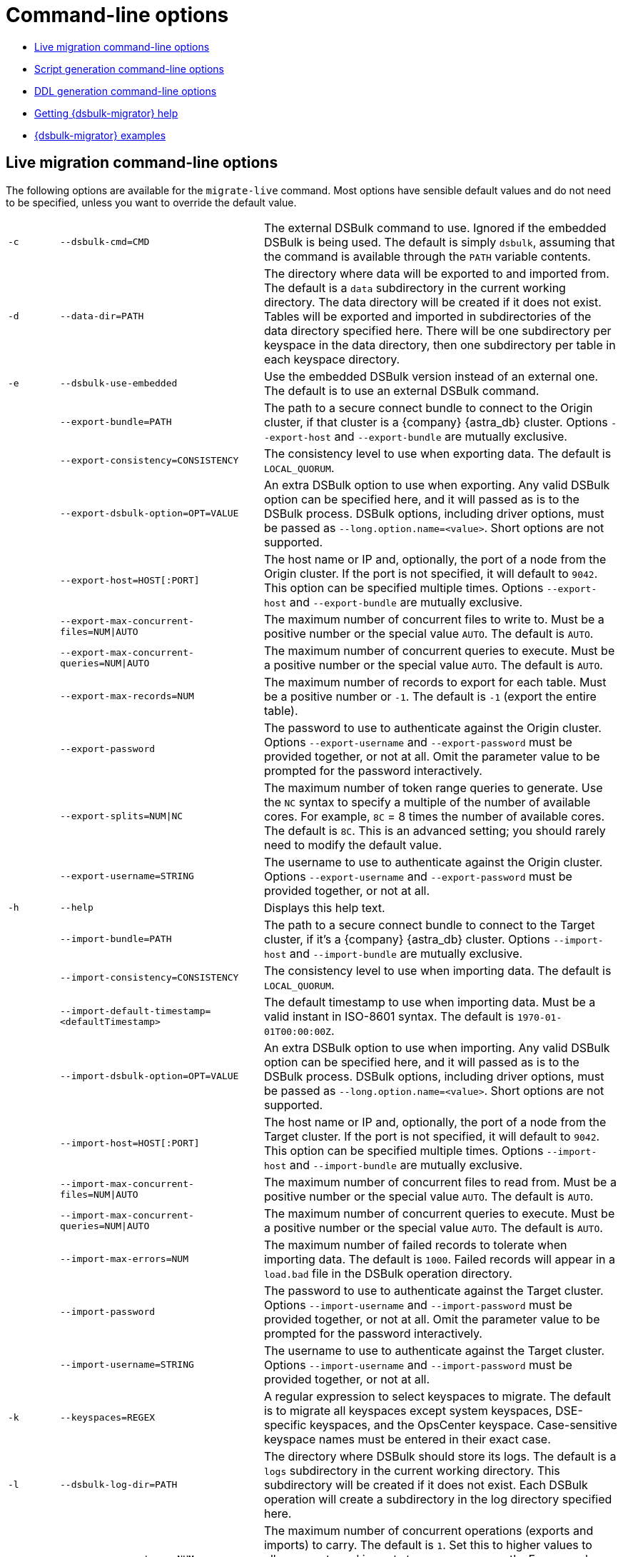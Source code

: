 = Command-line options

* xref:#dsbulk-live[Live migration command-line options]
* xref:#dsbulk-script[Script generation command-line options]
* xref:#dsbulk-ddl[DDL generation command-line options]
* xref:#getting-help-with-dsbulk-migrator[Getting {dsbulk-migrator} help]
* xref:#dsbulk-examples[{dsbulk-migrator} examples]


[[dsbulk-live]]
== Live migration command-line options

The following options are available for the `migrate-live` command.
Most options have sensible default values and do not need to be specified, unless you want to override the default value.

[cols="2,8,14"]
|===

| `-c`
| `--dsbulk-cmd=CMD`
| The external DSBulk command to use.
Ignored if the embedded DSBulk is being used.
The default is simply `dsbulk`, assuming that the command is available through the `PATH` variable contents.

| `-d`
| `--data-dir=PATH`
| The directory where data will be exported to and imported from.
The default is a `data` subdirectory in the current working directory.
The data directory will be created if it does not exist.
Tables will be exported and imported in subdirectories of the data directory specified here.
There will be one subdirectory per keyspace in the data directory, then one subdirectory per table in each keyspace directory.

| `-e`
| `--dsbulk-use-embedded`
| Use the embedded DSBulk version instead of an external one.
The default is to use an external DSBulk command.

| 
| `--export-bundle=PATH`
| The path to a secure connect bundle to connect to the Origin cluster, if that cluster is a {company} {astra_db} cluster.
Options `--export-host` and `--export-bundle` are mutually exclusive.

| 
| `--export-consistency=CONSISTENCY`
| The consistency level to use when exporting data.
The default is `LOCAL_QUORUM`.

| 
| `--export-dsbulk-option=OPT=VALUE`
| An extra DSBulk option to use when exporting.
Any valid DSBulk option can be specified here, and it will passed as is to the DSBulk process.
DSBulk options, including driver options, must be passed as `--long.option.name=<value>`.
Short options are not supported.

| 
| `--export-host=HOST[:PORT]`
| The host name or IP and, optionally, the port of a node from the Origin cluster.
If the port is not specified, it will default to `9042`.
This option can be specified multiple times.
Options `--export-host` and `--export-bundle` are mutually exclusive.

| 
| `--export-max-concurrent-files=NUM\|AUTO`
| The maximum number of concurrent files to write to.
Must be a positive number or the special value `AUTO`.
The default is `AUTO`.

| 
| `--export-max-concurrent-queries=NUM\|AUTO`
| The maximum number of concurrent queries to execute.
Must be a positive number or the special value `AUTO`.
The default is `AUTO`.

| 
| `--export-max-records=NUM`
| The maximum number of records to export for each table.
Must be a positive number or `-1`.
The default is `-1` (export the entire table).

| 
| `--export-password`
| The password to use to authenticate against the Origin cluster.
Options `--export-username` and `--export-password` must be provided together, or not at all.
Omit the parameter value to be prompted for the password interactively.

| 
| `--export-splits=NUM\|NC`
| The maximum number of token range queries to generate.
Use the `NC` syntax to specify a multiple of the number of available cores.
For example, `8C` = 8 times the number of available cores.
The default is `8C`.
This is an advanced setting; you should rarely need to modify the default value.

| 
| `--export-username=STRING`
| The username to use to authenticate against the Origin cluster.
Options `--export-username` and `--export-password` must be provided together, or not at all.

| `-h` 
| `--help`
| Displays this help text.

| 
| `--import-bundle=PATH`
| The path to a secure connect bundle to connect to the Target cluster, if it's a {company} {astra_db} cluster.
Options `--import-host` and `--import-bundle` are mutually exclusive.

| 
| `--import-consistency=CONSISTENCY`
| The consistency level to use when importing data.
The default is `LOCAL_QUORUM`.

| 
| `--import-default-timestamp=<defaultTimestamp>`
| The default timestamp to use when importing data.
Must be a valid instant in ISO-8601 syntax.
The default is `1970-01-01T00:00:00Z`.

| 
| `--import-dsbulk-option=OPT=VALUE`
| An extra DSBulk option to use when importing.
Any valid DSBulk option can be specified here, and it will passed as is to the DSBulk process.
DSBulk options, including driver options, must be passed as `--long.option.name=<value>`.
Short options are not supported.

| 
| `--import-host=HOST[:PORT]`
| The host name or IP and, optionally, the port of a node from the Target cluster.
If the port is not specified, it will default to `9042`.
This option can be specified multiple times.
Options `--import-host` and `--import-bundle` are mutually exclusive.

| 
| `--import-max-concurrent-files=NUM\|AUTO`
| The maximum number of concurrent files to read from.
Must be a positive number or the special value `AUTO`.
The default is `AUTO`.

| 
| `--import-max-concurrent-queries=NUM\|AUTO`
| The maximum number of concurrent queries to execute.
Must be a positive number or the special value `AUTO`.
The default is `AUTO`.

| 
| `--import-max-errors=NUM`
| The maximum number of failed records to tolerate when importing data.
The default is `1000`.
Failed records will appear in a `load.bad` file in the DSBulk operation directory.

| 
| `--import-password`
| The password to use to authenticate against the Target cluster.
Options `--import-username` and `--import-password` must be provided together, or not at all.
Omit the parameter value to be prompted for the password interactively.

| 
| `--import-username=STRING`
| The username to use to authenticate against the Target cluster. Options `--import-username` and `--import-password` must be provided together, or not at all.

| `-k`
| `--keyspaces=REGEX`
| A regular expression to select keyspaces to migrate.
The default is to migrate all keyspaces except system keyspaces, DSE-specific keyspaces, and the OpsCenter keyspace.
Case-sensitive keyspace names must be entered in their exact case.

| `-l`
| `--dsbulk-log-dir=PATH`
| The directory where DSBulk should store its logs.
The default is a `logs` subdirectory in the current working directory.
This subdirectory will be created if it does not exist.
Each DSBulk operation will create a subdirectory in the log directory specified here.

| 
| `--max-concurrent-ops=NUM`
| The maximum number of concurrent operations (exports and imports) to carry.
The default is `1`.
Set this to higher values to allow exports and imports to occur concurrently.
For example, with a value of `2`, each table will be imported as soon as it is exported, while the next table is being exported.

| 
| `--skip-truncate-confirmation`
| Skip truncate confirmation before actually truncating tables.
Only applicable when migrating counter tables, ignored otherwise.

| `-t`
| `--tables=REGEX`
| A regular expression to select tables to migrate.
The default is to migrate all tables in the keyspaces that were selected for migration with `--keyspaces`.
Case-sensitive table names must be entered in their exact case.

| 
| `--table-types=regular\|counter\|all`
| The table types to migrate.
The default is `all`.

| 
| `--truncate-before-export`
| Truncate tables before the export instead of after.
The default is to truncate after the export.
Only applicable when migrating counter tables, ignored otherwise.

| `-w`
| `--dsbulk-working-dir=PATH`
| The directory where DSBulk should be executed.
Ignored if the embedded DSBulk is being used.
If unspecified, it defaults to the current working directory.

|===


[[dsbulk-script]]
== Script generation command-line options

The following options are available for the `generate-script` command.
Most options have sensible default values and do not need to be specified, unless you want to override the default value.


[cols="2,8,14"]
|===

| `-c`
| `--dsbulk-cmd=CMD`
| The DSBulk command to use.
The default is simply `dsbulk`, assuming that the command is available through the `PATH` variable contents.

| `-d`
| `--data-dir=PATH`
| The directory where data will be exported to and imported from. 
The default is a `data` subdirectory in the current working directory. 
The data directory will be created if it does not exist. 

|
| `--export-bundle=PATH`
| The path to a secure connect bundle to connect to the Origin cluster, if that cluster is a {company} {astra_db} cluster.
Options `--export-host` and `--export-bundle` are mutually exclusive.

|
| `--export-consistency=CONSISTENCY`
| The consistency level to use when exporting data.
The default is `LOCAL_QUORUM`.

|
| `--export-dsbulk-option=OPT=VALUE`
| An extra DSBulk option to use when exporting.
Any valid DSBulk option can be specified here, and it will passed as is to the DSBulk process.
DSBulk options, including driver options, must be passed as `--long.option.name=<value>`.
Short options are not supported.

|
| `--export-host=HOST[:PORT]`
| The host name or IP and, optionally, the port of a node from the Origin cluster.
If the port is not specified, it will default to `9042`.
This option can be specified multiple times.
Options `--export-host` and `--export-bundle` are mutually exclusive.

|
| `--export-max-concurrent-files=NUM\|AUTO`
| The maximum number of concurrent files to write to.
Must be a positive number or the special value `AUTO`.
The default is `AUTO`.

|
| `--export-max-concurrent-queries=NUM\|AUTO`
| The maximum number of concurrent queries to execute.
Must be a positive number or the special value `AUTO`.
The default is `AUTO`.

|
| `--export-max-records=NUM`
| The maximum number of records to export for each table.
Must be a positive number or `-1`.
The default is `-1` (export the entire table).

|
| `--export-password`
| The password to use to authenticate against the Origin cluster.
Options `--export-username` and `--export-password` must be provided together, or not at all.
Omit the parameter value to be prompted for the password interactively.

|
| `--export-splits=NUM\|NC`
| The maximum number of token range queries to generate.
Use the `NC` syntax to specify a multiple of the number of available cores.
For example, `8C` = 8 times the number of available cores.
The default is `8C`.
This is an advanced setting.
You should rarely need to modify the default value.

|
| `--export-username=STRING`
| The username to use to authenticate against the Origin cluster.
Options `--export-username` and `--export-password` must be provided together, or not at all.

| `-h`
| `--help`
| Displays this help text.

|
| `--import-bundle=PATH`
| The path to a secure connect bundle to connect to the Target cluster, if it's a {company} {astra_db} cluster.
Options `--import-host` and `--import-bundle` are mutually exclusive.

|
| `--import-consistency=CONSISTENCY`
| The consistency level to use when importing data.
The default is `LOCAL_QUORUM`.

|
| `--import-default-timestamp=<defaultTimestamp>`
| The default timestamp to use when importing data.
Must be a valid instant in ISO-8601 syntax.
The default is `1970-01-01T00:00:00Z`.

|
| `--import-dsbulk-option=OPT=VALUE`
| An extra DSBulk option to use when importing.
Any valid DSBulk option can be specified here, and it will passed as is to the DSBulk process.
DSBulk options, including driver options, must be passed as `--long.option.name=<value>`.
Short options are not supported.

|
| `--import-host=HOST[:PORT]`
| The host name or IP and, optionally, the port of a node from the Target cluster.
If the port is not specified, it will default to `9042`.
This option can be specified multiple times.
Options `--import-host` and `--import-bundle` are mutually exclusive.

|
| `--import-max-concurrent-files=NUM\|AUTO`
| The maximum number of concurrent files to read from.
Must be a positive number or the special value `AUTO`.
The default is `AUTO`.

|
| `--import-max-concurrent-queries=NUM\|AUTO`
| The maximum number of concurrent queries to execute.
Must be a positive number or the special value `AUTO`.
The default is `AUTO`.

|
| `--import-max-errors=NUM`
| The maximum number of failed records to tolerate when importing data.
The default is `1000`.
Failed records will appear in a `load.bad` file in the DSBulk operation directory.

|
| `--import-password`
| The password to use to authenticate against the Target cluster.
Options `--import-username` and `--import-password` must be provided together, or not at all.
Omit the parameter value to be prompted for the password interactively.

|
| `--import-username=STRING`
| The username to use to authenticate against the Target cluster.
Options `--import-username` and `--import-password` must be provided together, or not at all.

| `-k`
| `--keyspaces=REGEX`
| A regular expression to select keyspaces to migrate.
The default is to migrate all keyspaces except system keyspaces, DSE-specific keyspaces, and the OpsCenter keyspace.
Case-sensitive keyspace names must be entered in their exact case.

| `-l`
| `--dsbulk-log-dir=PATH`
| The directory where DSBulk should store its logs.
The default is a `logs` subdirectory in the current working directory.
This subdirectory will be created if it does not exist.
Each DSBulk operation will create a subdirectory in the log directory specified here.

| `-t`
| `--tables=REGEX`
| A regular expression to select tables to migrate.
The default is to migrate all tables in the keyspaces that were selected for migration with `--keyspaces`.
Case-sensitive table names must be entered in their exact case.

| 
| `--table-types=regular\|counter\|all`
| The table types to migrate. The default is `all`.

|===



[[dsbulk-ddl]]
== DDL generation command-line options

The following options are available for the `generate-ddl` command. 
Most options have sensible default values and do not need to be specified, unless you want to override the default value.

[cols="2,8,14"]
|===

| `-a`
| `--optimize-for-astra`
| Produce CQL scripts optimized for {company} {astra_db}.
{astra_db} does not allow some options in DDL statements.
Using this {dsbulk-migrator} command option, forbidden {astra_db} options will be omitted from the generated CQL files.

| `-d`
| `--data-dir=PATH`
| The directory where data will be exported to and imported from.
The default is a `data` subdirectory in the current working directory.
The data directory will be created if it does not exist.

|
| `--export-bundle=PATH`
| The path to a secure connect bundle to connect to the Origin cluster, if that cluster is a {company} {astra_db} cluster.
Options `--export-host` and `--export-bundle` are mutually exclusive.

|
| `--export-host=HOST[:PORT]`
| The host name or IP and, optionally, the port of a node from the Origin cluster.
If the port is not specified, it will default to `9042`.
This option can be specified multiple times.
Options `--export-host` and `--export-bundle` are mutually exclusive.

|
| `--export-password`
| The password to use to authenticate against the Origin cluster.
Options `--export-username` and `--export-password` must be provided together, or not at all.
Omit the parameter value to be prompted for the password interactively.

|
| `--export-username=STRING`
| The username to use to authenticate against the Origin cluster.
Options `--export-username` and `--export-password` must be provided together, or not at all.

| `-h`
| `--help`
| Displays this help text.

| `-k`
| `--keyspaces=REGEX`
| A regular expression to select keyspaces to migrate.
The default is to migrate all keyspaces except system keyspaces, DSE-specific keyspaces, and the OpsCenter keyspace.
Case-sensitive keyspace names must be entered in their exact case.

| `-t`
| `--tables=REGEX`
| A regular expression to select tables to migrate.
The default is to migrate all tables in the keyspaces that were selected for migration with `--keyspaces`.
Case-sensitive table names must be entered in their exact case.

|
| `--table-types=regular\|counter\|all`
| The table types to migrate.
The default is `all`.

|===


[[getting-help-with-dsbulk-migrator]]
== Getting help with {dsbulk-migrator}

Use the following command to display the available {dsbulk-migrator} commands:

[source,bash]
----
java -jar /path/to/dsbulk-migrator-embedded-dsbulk.jar --help
----

For individual command help and each one's options:

[source,bash]
----
java -jar /path/to/dsbulk-migrator-embedded-dsbulk.jar COMMAND --help
----